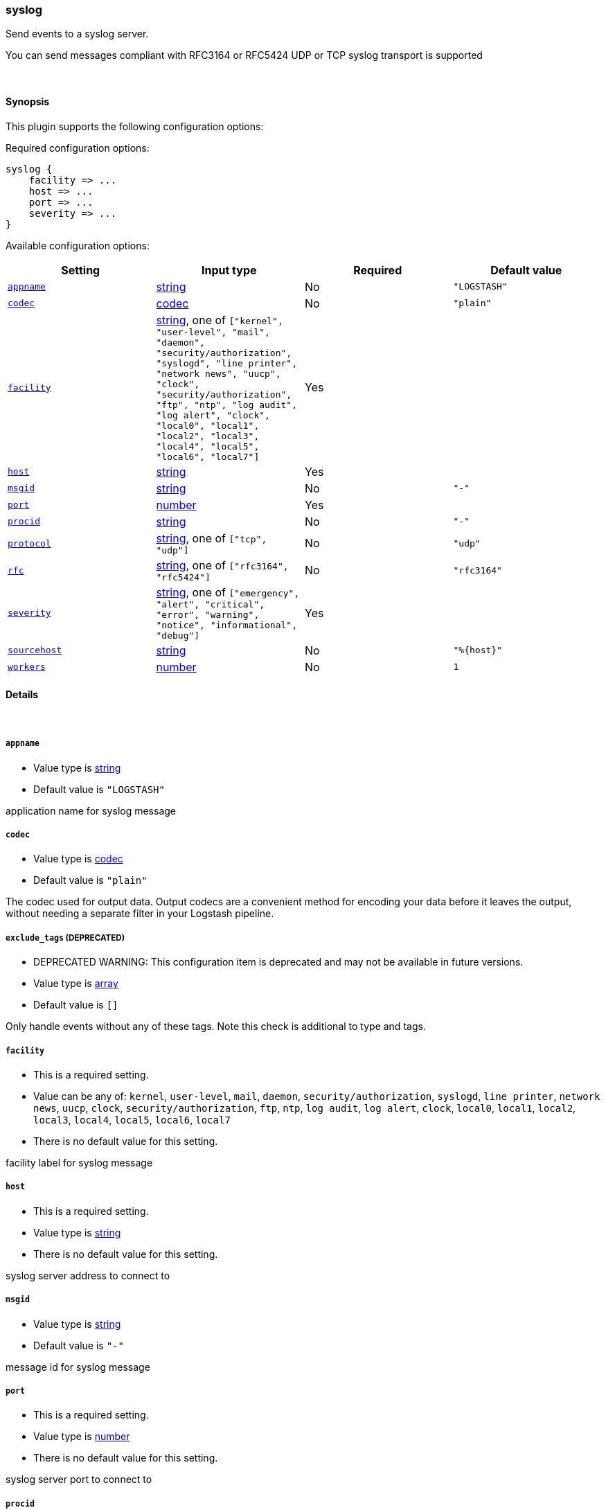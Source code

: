 [[plugins-outputs-syslog]]
=== syslog

Send events to a syslog server.

You can send messages compliant with RFC3164 or RFC5424
UDP or TCP syslog transport is supported

&nbsp;

==== Synopsis

This plugin supports the following configuration options:


Required configuration options:

[source,json]
--------------------------
syslog {
    facility => ... 
    host => ... 
    port => ... 
    severity => ... 
}
--------------------------



Available configuration options:

[cols="<,<,<,<m",options="header",]
|=======================================================================
|Setting |Input type|Required|Default value
| <<plugins-outputs-syslog-appname>> |<<string,string>>|No|`"LOGSTASH"`
| <<plugins-outputs-syslog-codec>> |<<codec,codec>>|No|`"plain"`
| <<plugins-outputs-syslog-facility>> |<<string,string>>, one of `["kernel", "user-level", "mail", "daemon", "security/authorization", "syslogd", "line printer", "network news", "uucp", "clock", "security/authorization", "ftp", "ntp", "log audit", "log alert", "clock", "local0", "local1", "local2", "local3", "local4", "local5", "local6", "local7"]`|Yes|
| <<plugins-outputs-syslog-host>> |<<string,string>>|Yes|
| <<plugins-outputs-syslog-msgid>> |<<string,string>>|No|`"-"`
| <<plugins-outputs-syslog-port>> |<<number,number>>|Yes|
| <<plugins-outputs-syslog-procid>> |<<string,string>>|No|`"-"`
| <<plugins-outputs-syslog-protocol>> |<<string,string>>, one of `["tcp", "udp"]`|No|`"udp"`
| <<plugins-outputs-syslog-rfc>> |<<string,string>>, one of `["rfc3164", "rfc5424"]`|No|`"rfc3164"`
| <<plugins-outputs-syslog-severity>> |<<string,string>>, one of `["emergency", "alert", "critical", "error", "warning", "notice", "informational", "debug"]`|Yes|
| <<plugins-outputs-syslog-sourcehost>> |<<string,string>>|No|`"%{host}"`
| <<plugins-outputs-syslog-workers>> |<<number,number>>|No|`1`
|=======================================================================


==== Details

&nbsp;

[[plugins-outputs-syslog-appname]]
===== `appname` 

  * Value type is <<string,string>>
  * Default value is `"LOGSTASH"`

application name for syslog message

[[plugins-outputs-syslog-codec]]
===== `codec` 

  * Value type is <<codec,codec>>
  * Default value is `"plain"`

The codec used for output data. Output codecs are a convenient method for encoding your data before it leaves the output, without needing a separate filter in your Logstash pipeline.

[[plugins-outputs-syslog-exclude_tags]]
===== `exclude_tags`  (DEPRECATED)

  * DEPRECATED WARNING: This configuration item is deprecated and may not be available in future versions.
  * Value type is <<array,array>>
  * Default value is `[]`

Only handle events without any of these tags. Note this check is additional to type and tags.

[[plugins-outputs-syslog-facility]]
===== `facility` 

  * This is a required setting.
  * Value can be any of: `kernel`, `user-level`, `mail`, `daemon`, `security/authorization`, `syslogd`, `line printer`, `network news`, `uucp`, `clock`, `security/authorization`, `ftp`, `ntp`, `log audit`, `log alert`, `clock`, `local0`, `local1`, `local2`, `local3`, `local4`, `local5`, `local6`, `local7`
  * There is no default value for this setting.

facility label for syslog message

[[plugins-outputs-syslog-host]]
===== `host` 

  * This is a required setting.
  * Value type is <<string,string>>
  * There is no default value for this setting.

syslog server address to connect to

[[plugins-outputs-syslog-msgid]]
===== `msgid` 

  * Value type is <<string,string>>
  * Default value is `"-"`

message id for syslog message

[[plugins-outputs-syslog-port]]
===== `port` 

  * This is a required setting.
  * Value type is <<number,number>>
  * There is no default value for this setting.

syslog server port to connect to

[[plugins-outputs-syslog-procid]]
===== `procid` 

  * Value type is <<string,string>>
  * Default value is `"-"`

process id for syslog message

[[plugins-outputs-syslog-protocol]]
===== `protocol` 

  * Value can be any of: `tcp`, `udp`
  * Default value is `"udp"`

syslog server protocol. you can choose between udp and tcp

[[plugins-outputs-syslog-rfc]]
===== `rfc` 

  * Value can be any of: `rfc3164`, `rfc5424`
  * Default value is `"rfc3164"`

syslog message format: you can choose between rfc3164 or rfc5424

[[plugins-outputs-syslog-severity]]
===== `severity` 

  * This is a required setting.
  * Value can be any of: `emergency`, `alert`, `critical`, `error`, `warning`, `notice`, `informational`, `debug`
  * There is no default value for this setting.

severity label for syslog message

[[plugins-outputs-syslog-sourcehost]]
===== `sourcehost` 

  * Value type is <<string,string>>
  * Default value is `"%{host}"`

source host for syslog message

[[plugins-outputs-syslog-tags]]
===== `tags`  (DEPRECATED)

  * DEPRECATED WARNING: This configuration item is deprecated and may not be available in future versions.
  * Value type is <<array,array>>
  * Default value is `[]`

Only handle events with all of these tags.  Note that if you specify
a type, the event must also match that type.
Optional.

[[plugins-outputs-syslog-timestamp]]
===== `timestamp`  (DEPRECATED)

  * DEPRECATED WARNING: This configuration item is deprecated and may not be available in future versions.
  * Value type is <<string,string>>
  * Default value is `"%{@timestamp}"`

timestamp for syslog message

[[plugins-outputs-syslog-type]]
===== `type`  (DEPRECATED)

  * DEPRECATED WARNING: This configuration item is deprecated and may not be available in future versions.
  * Value type is <<string,string>>
  * Default value is `""`

The type to act on. If a type is given, then this output will only
act on messages with the same type. See any input plugin's `type`
attribute for more.
Optional.

[[plugins-outputs-syslog-workers]]
===== `workers` 

  * Value type is <<number,number>>
  * Default value is `1`

The number of workers to use for this output.
Note that this setting may not be useful for all outputs.

